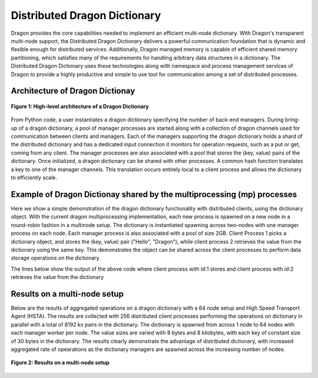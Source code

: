 Distributed Dragon Dictionary
++++++++++++++++++++++++++++++++++++++++++++++
Dragon provides the core capabilities needed to implement an efficient multi-node dictionary. With Dragon's transparent multi-node support, the
Distributed Dragon Dictionary delivers a powerful communication foundation that is dynamic and flexible enough for distributed services.
Additionally, Dragon managed memory is capable of efficient shared memory partitioning, which satisfies many of the requirements for handling arbitrary data
structures in a dictionary. The Distributed Dragon Dictionary uses these technologies along with namespace and process management services of Dragon to provide
a highly productive and simple to use tool for communication among a set of distributed processes.

Architecture of Dragon Dictionay
--------------------------------
.. figure:: images/dragon_dict_architecture.png
    :align: center
    :scale: 30%

    **Figure 1: High-level architecture of a Dragon Dictionary**

From Python code, a user instantiates a dragon dictionary specifying the number of back-end managers. During bring-up of a dragon dictionary,
a pool of manager processes are started along with a collection of dragon channels used for communication between clients and managers. Each of the managers
supporting the dragon dictionary holds a shard of the distributed dictionary and has a dedicated input connection it monitors for operation requests,
such as a put or get, coming from any client. The manager processes are also associated with a pool that stores the (key, value) pairs of the dictionary.
Once initialized, a dragon dictionary can be shared with other processes. A common hash function translates a key to one of the manager channels.
This translation occurs entirely local to a client process and allows the dictionary to efficiently scale.

Example of Dragon Dictionay shared by the multiprocessing (mp) processes
------------------------------------------------------------------------
Here we show a simple demonstration of the dragon dictionary functionality with distributed clients, using the dictionary object. With the current dragon
multiprocessing implementation, each new process is spawned on a new node in a round-robin fashion in a multinode setup. The dictionary is instantiated spawning
across two-nodes with one manager process on each node. Each manager process is also associated with a pool of size 2GB. Client Process 1 picks a dictionary object,
and stores the (key, value) pair ("Hello", "Dragon"), while client process 2 retrieves the value from the dictionary using the same key. This demonstrates the object
can be shared across the client processes to perform data storage operations on the dictionary.


.. code-block:: python
    :linenos:
    :caption: **distributed_dict_client.py: store and retrieve value from mp client processes using dragon dictionary**

    import dragon
    import argparse
    import multiprocessing as mp
    from dragon.data.distdictionary.dragon_dict import DragonDict

    def _retrieve_value(_dict, key, client_id):
        value = _dict[key]
        print(f'Retrieving value:{value} for key:{key} for client id:{client_id} from the dictionary', flush=True)
        return value

    def _store_key_value(_dict, key, value, client_id):
        print(f'Storing key:{key} and value:{value} from client id:{client_id} into the dictionary', flush=True)
        _dict[key] = value

    if __name__ == "__main__":
        parser = argparse.ArgumentParser(description='Distributed dictionary example')
        parser.add_argument('--num_nodes', type=int, default=1,
                            help='number of nodes the dictionary distributed across')
        parser.add_argument('--managers_per_node', type=int, default=1,
                            help='number of managers per node for the dragon dict')
        parser.add_argument('--total_mem_size', type=int, default=1,
                            help='total managed memory size for dictionary in GB')

        my_args = parser.parse_args()
        mp.set_start_method("dragon")

        # Instantiate the dictionary and start the processes
        total_mem_size = my_args.total_mem_size * (1024*1024*1024)
        dd = DragonDict(my_args.managers_per_node, my_args.num_nodes, total_mem_size)

        client_proc_1 = mp.Process(target=_store_key_value, args=(dd, "Hello", "Dragon", 1))
        client_proc_1.start()
        client_proc_1.join()

        client_proc_2 = mp.Process(target=_retrieve_value, args=(dd, "Hello", 2))
        client_proc_2.start()
        client_proc_2.join()

        print("Done here. Closing the Dragon Dictionary", flush=True)
        dd.close()

The lines below show the output of the above code where client process with id:1 stores and client process with id:2 retrieves the value from the dictionary

.. code-block:: text
    :linenos:

    >$dragon distributed_dict_client.py --num_nodes=2 --managers_per_node=1 --total_mem_size=2
    Storing key:Hello and value:Dragon from client id:1 into the dictionary
    Retrieving value:Dragon for key:Hello for client id:2 from the dictionary
    Done here. Closing the Dragon Dictionary



Results on a multi-node setup
--------------------------------
Below are the results of aggregated operations on a dragon dictionary with a 64 node setup and High Speed Transport Agent (HSTA). The results are
collected with 256 distributed client processes performing the operations on dictionary in parallel with a total of 8192 kv pairs in the dictionary.
The dictionary is spawned from across 1 node to 64 nodes with each manager worker per node. The value sizes are varied with 8 bytes and 8 kilobytes,
with each key of constant size of 30 bytes in the dictionary. The results clearly demonstrate the advantage of distributed dictionary, with increased
aggregated rate of opearations as the dictionary managers are spawned across the increasing number of nodes.


.. figure:: images/dragon_dict_results.png
    :align: center
    :scale: 25%

    **Figure 2: Results on a multi-node setup**
